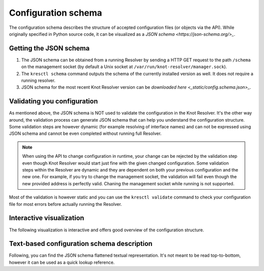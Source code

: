 Configuration schema
====================


The configuration schema describes the structure of accepted configuration files (or objects via the API). While originally specified in Python source code, it can be visualized as a `JSON schema <https://json-schema.org/>_`.

Getting the JSON schema
-----------------------

1. The JSON schema can be obtained from a running Resolver by sending a HTTP GET request to the path ``/schema`` on the management socket (by default a Unix socket at ``/var/run/knot-resolver/manager.sock``).
2. The ``kresctl schema`` command outputs the schema of the currently installed version as well. It does not require a running resolver.
3. JSON schema for the most recent Knot Resolver version can be `downloaded here <_static/config.schema.json>_`.

Validating you configuration
----------------------------

As mentioned above, the JSON schema is NOT used to validate the configuration in the Knot Resolver. It's the other way around, the validation process can generate JSON schema that can help you understand the configuration structure. Some validation steps are however dynamic (for example resolving of interface names) and can not be expressed using JSON schema and cannot be even completed without running full Resolver.

.. note::
    When using the API to change configuration in runtime, your change can be rejected by the validation step even though Knot Resolver would start just fine with the given changed configuration. Some validation steps within the Resolver are dynamic and they are dependent on both your previous configuration and the new one. For example, if you try to change the management socket, the validation will fail even though the new provided address is perfectly valid. Chaning the management socket while running is not supported.

Most of the validation is however static and you can use the ``kresctl validate`` command to check your configuration file for most errors before actually running the Resolver.


Interactive visualization
-------------------------

The following visualization is interactive and offers good overview of the configuration structure. 

.. raw:: html

    <a href="_static/schema_doc.html" target="_blank">Open in a new tab.</a>
    <iframe src="_static/schema_doc.html" width="100%" style="height: 30vh;"></iframe>


Text-based configuration schema description
-------------------------------------------

Following, you can find the JSON schema flattened textual representation. It's not meant to be read top-to-bottom, however it can be used as a quick lookup reference.

.. mdinclude:: config-schema-body.md

